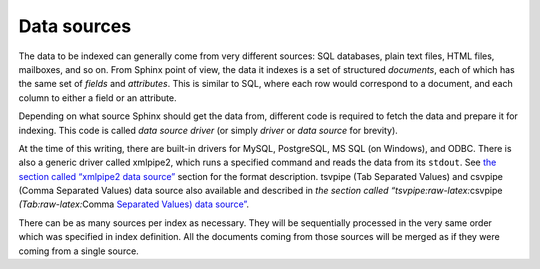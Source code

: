 Data sources
------------

The data to be indexed can generally come from very different sources:
SQL databases, plain text files, HTML files, mailboxes, and so on. From
Sphinx point of view, the data it indexes is a set of structured
*documents*, each of which has the same set of *fields* and
*attributes*. This is similar to SQL, where each row would correspond to
a document, and each column to either a field or an attribute.

Depending on what source Sphinx should get the data from, different code
is required to fetch the data and prepare it for indexing. This code is
called *data source driver* (or simply *driver* or *data source* for
brevity).

At the time of this writing, there are built-in drivers for MySQL,
PostgreSQL, MS SQL (on Windows), and ODBC. There is also a generic
driver called xmlpipe2, which runs a specified command and reads the
data from its ``stdout``. See `the section called “xmlpipe2 data
source” <../xmlpipe2_data_source.md>`__ section for the format
description. tsvpipe (Tab Separated Values) and csvpipe (Comma Separated
Values) data source also available and described in `the section called
“tsvpipe:raw-latex:`\csvpipe `(Tab:raw-latex:`\Comma `Separated Values)
data
source” <../tsvpipecsvpipe_tabcomma_separated_values_data_sour.md>`__.

There can be as many sources per index as necessary. They will be
sequentially processed in the very same order which was specified in
index definition. All the documents coming from those sources will be
merged as if they were coming from a single source.
